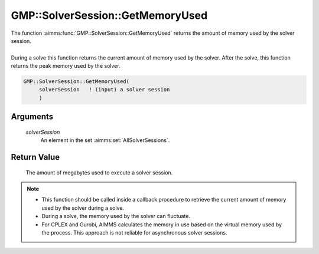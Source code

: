 .. aimms:function:: GMP::SolverSession::GetMemoryUsed(solverSession)

.. _GMP::SolverSession::GetMemoryUsed:

GMP::SolverSession::GetMemoryUsed
=================================

| The function :aimms:func:`GMP::SolverSession::GetMemoryUsed` returns the amount
  of memory used by the solver session.
|
| During a solve this function returns the current amount of memory used
  by the solver. After the solve, this function returns the peak memory
  used by the solver.

.. code-block:: aimms

    GMP::SolverSession::GetMemoryUsed(
         solverSession   ! (input) a solver session
         )

Arguments
---------

    *solverSession*
        An element in the set :aimms:set:`AllSolverSessions`.

Return Value
------------

    The amount of megabytes used to execute a solver session.

.. note::

    -  This function should be called inside a callback procedure to
       retrieve the current amount of memory used by the solver during a
       solve.

    -  During a solve, the memory used by the solver can fluctuate.
    
    -  For CPLEX and Gurobi, AIMMS calculates the memory in use
       based on the virtual memory used by the process. This approach is not
       reliable for asynchronous solver sessions.

.. seealso::

    The routines :aimms:func:`GMP::Instance::SetCallbackIterations`, :aimms:func:`GMP::Instance::SetCallbackTime`, :aimms:func:`GMP::Instance::SetMemoryLimit`, :aimms:func:`GMP::SolverSession::Execute`, :aimms:func:`GMP::SolverSession::GetIterationsUsed` and
    :aimms:func:`GMP::SolverSession::GetTimeUsed`.
